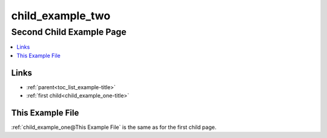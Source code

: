 .. _child_example_two-name:

!!!!!!!!!!!!!!!!!
child_example_two
!!!!!!!!!!!!!!!!!

.. meta::
   :keywords: child_example_two, second, child, page

.. index:: child_example_two, second, child, page

.. _child_example_two-title:

Second Child Example Page
#########################

.. contents::
   :local:

.. meta::
   :keywords: links

.. index:: links

.. _child_example_two@Links:

Links
*****
- :ref:`parent<toc_list_example-title>`
- :ref:`first child<child_example_one-title>`

.. _child_example_two@This Example File:

This Example File
*****************
:ref:`child_example_one@This Example File`
is the same as for the first child page.
